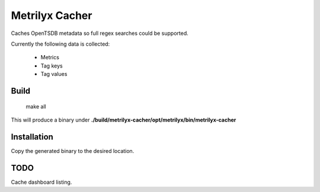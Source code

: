 ===============
Metrilyx Cacher
===============

Caches OpenTSDB metadata so full regex searches could be supported.

Currently the following data is collected:

    * Metrics
    * Tag keys
    * Tag values


Build
-----

    make all


This will produce a binary under **./build/metrilyx-cacher/opt/metrilyx/bin/metrilyx-cacher**


Installation
------------
Copy the generated binary to the desired location.


TODO
----

Cache dashboard listing.